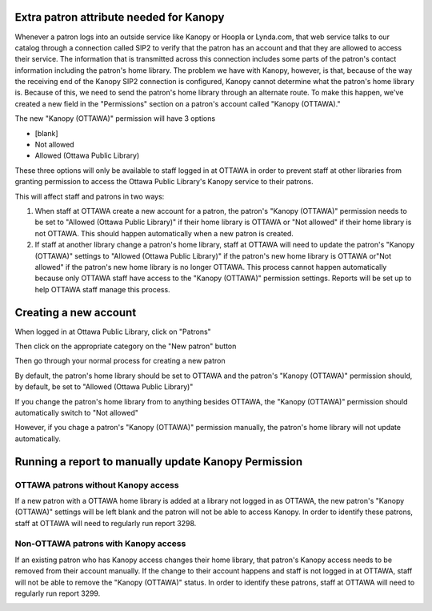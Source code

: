 .. # for Parts / * for Chapters / = for sections (“Heading 1”) / - for subsections (“Heading 2”) / ^ for subsubsections (“Heading 3”) / " for paragraphs (“Heading 4”)

Extra patron attribute needed for Kanopy
----------------------------------------

Whenever a patron logs into an outside service like Kanopy or Hoopla or Lynda.com, that web service talks to our catalog through a connection called SIP2 to verify that the patron has an account and that they are allowed to access their service.  The information that is transmitted across this connection includes some parts of the patron's contact information including the patron's home library.  The problem we have with Kanopy, however, is that, because of the way the receiving end of the Kanopy SIP2 connection is configured, Kanopy cannot determine what the patron's home library is.  Because of this, we need to send the patron's home library through an alternate route.  To make this happen, we've created a new field in the "Permissions" section on a patron's account called "Kanopy (OTTAWA)."

The new "Kanopy (OTTAWA)" permission will have 3 options

- [blank]
- Not allowed
- Allowed (Ottawa Public Library)

These three options will only be available to staff logged in at OTTAWA in order to prevent staff at other libraries from granting permission to access the Ottawa Public Library's Kanopy service to their patrons.

This will affect staff and patrons in two ways:

#. When staff at OTTAWA create a new account for a patron, the patron's "Kanopy (OTTAWA)" permission needs to be set to "Allowed (Ottawa Public Library)" if their home library is OTTAWA or "Not allowed" if their home library is not OTTAWA.  This should happen automatically when a new patron is created.
#. If staff at another library change a patron's home library, staff at OTTAWA will need to update the patron's "Kanopy (OTTAWA)" settings to "Allowed (Ottawa Public Library)" if the patron's new home library is OTTAWA or"Not allowed" if the patron's new home library is no longer OTTAWA.  This process cannot happen automatically because only OTTAWA staff have access to the "Kanopy (OTTAWA)" permission settings.  Reports will be set up to help OTTAWA staff manage this process.

Creating a new account
----------------------

When logged in at Ottawa Public Library, click on "Patrons"

.. image:: ../../images/kanopy.ottawa.010.png

Then click on the appropriate category on the "New patron" button

.. image:: ../../images/kanopy.ottawa.020.png

Then go through your normal process for creating a new patron

.. image:: ../../images/kanopy.ottawa.030.png

By default, the patron's home library should be set to OTTAWA and the patron's "Kanopy (OTTAWA)" permission should, by default, be set to "Allowed (Ottawa Public Library)"

.. image:: ../../images/kanopy.ottawa.040.png

If you change the patron's home library from to anything besides OTTAWA, the "Kanopy (OTTAWA)" permission should automatically switch to "Not allowed"

.. only:: html

   .. image:: ../../images/kanopy.ottawa.050.gif

However, if you chage a patron's "Kanopy (OTTAWA)" permission manually, the patron's home library will not update automatically.


Running a report to manually update Kanopy Permission
-----------------------------------------------------

OTTAWA patrons without Kanopy access
^^^^^^^^^^^^^^^^^^^^^^^^^^^^^^^^^^^^^^^^

If a new patron with a OTTAWA home library is added at a library not logged in as OTTAWA, the new patron's "Kanopy (OTTAWA)" settings will be left blank and the patron will not be able to access Kanopy.  In order to identify these patrons, staff at OTTAWA will need to regularly run report 3298.

.. image:: ../../images/kanopy.ottawa.060.png

.. image:: ../../images/kanopy.ottawa.070.png

Non-OTTAWA patrons with Kanopy access
^^^^^^^^^^^^^^^^^^^^^^^^^^^^^^^^^^^^^^^^

If an existing patron who has Kanopy access changes their home library, that patron's Kanopy access needs to be removed from their account manually.  If the change to their account happens and staff is not logged in at OTTAWA, staff will not be able to remove the "Kanopy (OTTAWA)" status.  In order to identify these patrons, staff at OTTAWA will need to regularly run report 3299.

.. image:: ../../images/kanopy.ottawa.080.png

.. image:: ../../images/kanopy.ottawa.070.png
